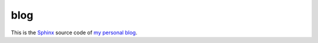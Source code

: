 ====
blog
====

This is the `Sphinx <http://sphinx-doc.org/>`_ source code of `my
personal blog <http://luc.lino-framework.org/>`_.